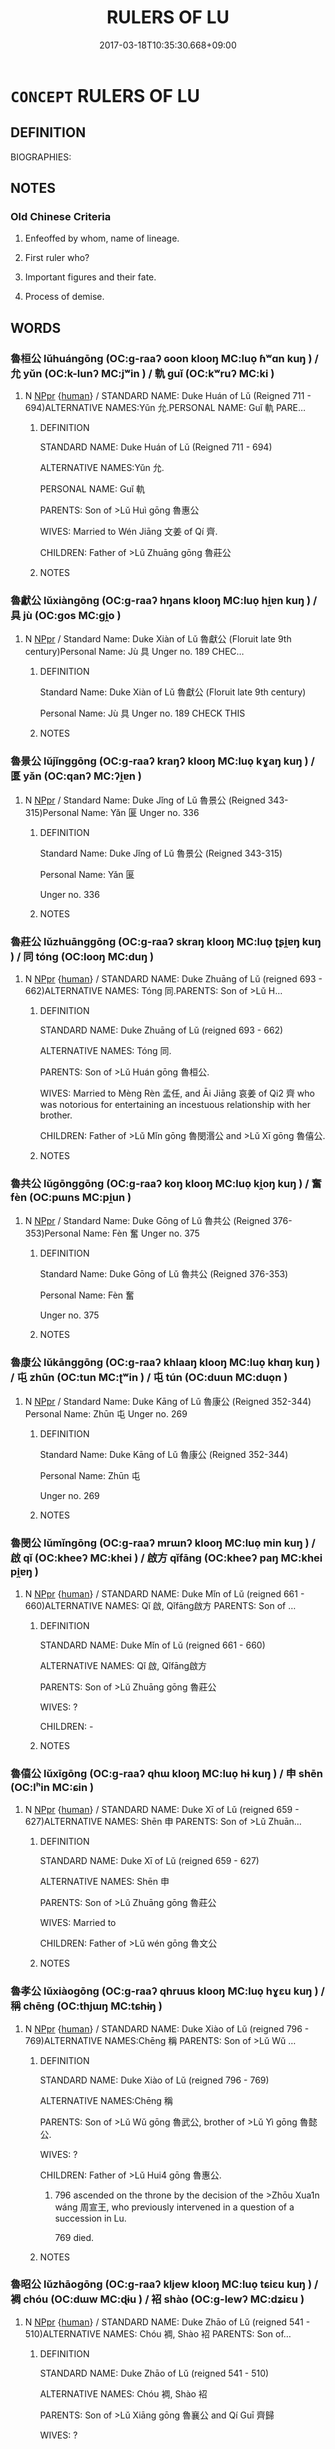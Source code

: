 # -*- mode: mandoku-tls-view -*-
#+TITLE: RULERS OF LU
#+DATE: 2017-03-18T10:35:30.668+09:00        
#+STARTUP: content
* =CONCEPT= RULERS OF LU
:PROPERTIES:
:CUSTOM_ID: uuid-e2e2d32d-7144-45d2-a305-f8ed17fb2fee
:TR_ZH: 魯君主
:END:
** DEFINITION

BIOGRAPHIES:

** NOTES

*** Old Chinese Criteria
1. Enfeoffed by whom, name of lineage.

2. First ruler who?

3. Important figures and their fate.

4. Process of demise.

** WORDS
   :PROPERTIES:
   :VISIBILITY: children
   :END:
*** 魯桓公 lǔhuángōng (OC:ɡ-raaʔ ɢoon klooŋ MC:luo̝ ɦʷɑn kuŋ ) / 允 yǔn (OC:k-lunʔ MC:jʷin ) / 軌 guǐ (OC:kʷruʔ MC:ki )
:PROPERTIES:
:CUSTOM_ID: uuid-b753f859-5ff6-430d-a3b4-950f18a3188c
:Char+: 魯(195,4/15) 桓(75,6/10) 公(12,2/4) 
:Char+: 允(10,2/4) 
:Char+: 軌(159,2/9) 
:GY_IDS+: uuid-f8f76629-6ed0-44b8-befb-c4ddabf7d6fc uuid-5f80ea4a-4b7d-4848-b8db-9fdbb95fe044 uuid-70c383f8-2df7-4ea7-b7de-c35874bb4e03
:PY+: lǔ huán gōng   
:OC+: ɡ-raaʔ ɢoon klooŋ   
:MC+: luo̝ ɦʷɑn kuŋ   
:GY_IDS+: uuid-8237802d-72a3-472f-88e2-20d27cfd7772
:PY+: yǔn     
:OC+: k-lunʔ     
:MC+: jʷin     
:GY_IDS+: uuid-37e8a64a-9e70-475e-8a28-f2e22ad50c2e
:PY+: guǐ     
:OC+: kʷruʔ     
:MC+: ki     
:END: 
**** N [[tls:syn-func::#uuid-c43c0bab-2810-42a4-a6be-e4641d9b6632][NPpr]] {[[tls:sem-feat::#uuid-2e377e0e-02e8-437f-86ce-f041186bc7aa][human]]} / STANDARD NAME: Duke Huán of Lǔ (Reigned 711 - 694)ALTERNATIVE NAMES:Yǔn 允.PERSONAL NAME: Guǐ 軌 PARE...
:PROPERTIES:
:CUSTOM_ID: uuid-0136f4e6-ca0a-439a-9bae-3d53bea7ea5d
:END:
****** DEFINITION

STANDARD NAME: Duke Huán of Lǔ (Reigned 711 - 694)

ALTERNATIVE NAMES:Yǔn 允.

PERSONAL NAME: Guǐ 軌 

PARENTS: Son of >Lǔ Huì gōng 魯惠公 

WIVES: Married to Wén Jiāng 文姜 of Qí 齊.

CHILDREN: Father of >Lǔ Zhuāng gōng 魯莊公 





****** NOTES

*** 魯獻公 lǔxiàngōng (OC:ɡ-raaʔ hŋans klooŋ MC:luo̝ hi̯ɐn kuŋ ) / 具 jù (OC:ɡos MC:gi̯o )
:PROPERTIES:
:CUSTOM_ID: uuid-bbfe0b61-1002-4048-85a3-e7654bbb2e22
:Char+: 魯(195,4/15) 獻(94,16/19) 公(12,2/4) 
:Char+: 具(12,6/8) 
:GY_IDS+: uuid-f8f76629-6ed0-44b8-befb-c4ddabf7d6fc uuid-60bb1840-237b-43b4-8ec5-c71f6b27ddb0 uuid-70c383f8-2df7-4ea7-b7de-c35874bb4e03
:PY+: lǔ xiàn gōng   
:OC+: ɡ-raaʔ hŋans klooŋ   
:MC+: luo̝ hi̯ɐn kuŋ   
:GY_IDS+: uuid-aa2a7159-1647-43b5-aa68-7568d264d84c
:PY+: jù     
:OC+: ɡos     
:MC+: gi̯o     
:END: 
**** N [[tls:syn-func::#uuid-c43c0bab-2810-42a4-a6be-e4641d9b6632][NPpr]] / Standard Name: Duke Xiàn of Lǔ 魯獻公 (Floruit late 9th century)Personal Name: Jù 具 Unger no. 189 CHEC...
:PROPERTIES:
:CUSTOM_ID: uuid-ef354625-6099-4210-815d-fa6588a1ac1c
:END:
****** DEFINITION

Standard Name: Duke Xiàn of Lǔ 魯獻公 (Floruit late 9th century)

Personal Name: Jù 具 Unger no. 189 CHECK THIS

****** NOTES

*** 魯景公 lǔjǐnggōng (OC:ɡ-raaʔ kraŋʔ klooŋ MC:luo̝ kɣaŋ kuŋ ) / 匽 yǎn (OC:qanʔ MC:ʔi̯ɐn )
:PROPERTIES:
:CUSTOM_ID: uuid-7e2b2bc8-d6a5-491a-b1ec-71507cc9ddb4
:Char+: 魯(195,4/15) 景(72,8/12) 公(12,2/4) 
:Char+: 匽(23,7/9) 
:GY_IDS+: uuid-f8f76629-6ed0-44b8-befb-c4ddabf7d6fc uuid-4e8c3d3c-45d6-45ca-b545-da873c8bcfe3 uuid-70c383f8-2df7-4ea7-b7de-c35874bb4e03
:PY+: lǔ jǐng gōng   
:OC+: ɡ-raaʔ kraŋʔ klooŋ   
:MC+: luo̝ kɣaŋ kuŋ   
:GY_IDS+: uuid-5d38c394-8d7a-4b04-bbbd-16bf0b4bb031
:PY+: yǎn     
:OC+: qanʔ     
:MC+: ʔi̯ɐn     
:END: 
**** N [[tls:syn-func::#uuid-c43c0bab-2810-42a4-a6be-e4641d9b6632][NPpr]] / Standard Name: Duke Jǐng of Lǔ 魯景公 (Reigned 343-315)Personal Name: Yǎn 匽 Unger no. 336
:PROPERTIES:
:CUSTOM_ID: uuid-92538811-46fa-4249-8fcc-534057128e4f
:END:
****** DEFINITION

Standard Name: Duke Jǐng of Lǔ 魯景公 (Reigned 343-315)

Personal Name: Yǎn 匽 

Unger no. 336

****** NOTES

*** 魯莊公 lǔzhuānggōng (OC:ɡ-raaʔ skraŋ klooŋ MC:luo̝ ʈʂi̯ɐŋ kuŋ ) / 同 tóng (OC:looŋ MC:duŋ )
:PROPERTIES:
:CUSTOM_ID: uuid-2a7d2712-fa61-41bd-8448-e7010ea902e1
:Char+: 魯(195,4/15) 莊(140,7/13) 公(12,2/4) 
:Char+: 同(30,3/6) 
:GY_IDS+: uuid-f8f76629-6ed0-44b8-befb-c4ddabf7d6fc uuid-67226c6e-a457-423f-8cb2-0bb342f8afa0 uuid-70c383f8-2df7-4ea7-b7de-c35874bb4e03
:PY+: lǔ zhuāng gōng   
:OC+: ɡ-raaʔ skraŋ klooŋ   
:MC+: luo̝ ʈʂi̯ɐŋ kuŋ   
:GY_IDS+: uuid-a4db1079-3e1b-4dc8-bf2b-64908c6a0d42
:PY+: tóng     
:OC+: looŋ     
:MC+: duŋ     
:END: 
**** N [[tls:syn-func::#uuid-c43c0bab-2810-42a4-a6be-e4641d9b6632][NPpr]] {[[tls:sem-feat::#uuid-2e377e0e-02e8-437f-86ce-f041186bc7aa][human]]} / STANDARD NAME: Duke Zhuāng of Lǔ (reigned 693 - 662)ALTERNATIVE NAMES: Tóng 同.PARENTS: Son of >Lǔ H...
:PROPERTIES:
:CUSTOM_ID: uuid-741baadc-846f-448b-a630-3374555af829
:END:
****** DEFINITION

STANDARD NAME: Duke Zhuāng of Lǔ (reigned 693 - 662)

ALTERNATIVE NAMES: Tóng 同.

PARENTS: Son of >Lǔ Huán gōng 魯桓公.

WIVES: Married to Mèng Rèn 孟任, and Āi Jiāng 哀姜 of Qi2 齊 who was notorious for entertaining an incestuous relationship with her brother.

CHILDREN: Father of >Lǔ Mǐn gōng 魯閔湣公 and >Lǔ Xī gōng 魯僖公.



****** NOTES

*** 魯共公 lǔgōnggōng (OC:ɡ-raaʔ koŋ klooŋ MC:luo̝ ki̯oŋ kuŋ ) / 奮 fèn (OC:pɯns MC:pi̯un )
:PROPERTIES:
:CUSTOM_ID: uuid-212a02be-0855-43df-b119-529601ffa1d7
:Char+: 魯(195,4/15) 共(12,4/6) 公(12,2/4) 
:Char+: 奮(37,13/16) 
:GY_IDS+: uuid-f8f76629-6ed0-44b8-befb-c4ddabf7d6fc uuid-df0ef17d-04e9-4382-87d5-e6a239d1682b uuid-70c383f8-2df7-4ea7-b7de-c35874bb4e03
:PY+: lǔ gōng gōng   
:OC+: ɡ-raaʔ koŋ klooŋ   
:MC+: luo̝ ki̯oŋ kuŋ   
:GY_IDS+: uuid-e64914f7-f151-4728-9534-4133148523de
:PY+: fèn     
:OC+: pɯns     
:MC+: pi̯un     
:END: 
**** N [[tls:syn-func::#uuid-c43c0bab-2810-42a4-a6be-e4641d9b6632][NPpr]] / Standard Name: Duke Gōng of Lǔ 魯共公 (Reigned 376-353)Personal Name: Fèn 奮 Unger no. 375
:PROPERTIES:
:CUSTOM_ID: uuid-00b8c2b6-a830-415c-8242-09976173a22d
:END:
****** DEFINITION

Standard Name: Duke Gōng of Lǔ 魯共公 (Reigned 376-353)

Personal Name: Fèn 奮 

Unger no. 375

****** NOTES

*** 魯康公 lǔkānggōng (OC:ɡ-raaʔ khlaaŋ klooŋ MC:luo̝ khɑŋ kuŋ ) / 屯 zhūn (OC:tun MC:ʈʷin ) / 屯 tún (OC:duun MC:duo̝n )
:PROPERTIES:
:CUSTOM_ID: uuid-7e772354-d6aa-4050-8158-a90353397d69
:Char+: 魯(195,4/15) 康(53,8/11) 公(12,2/4) 
:Char+: 屯(45,1/4) 
:Char+: 屯(45,1/4) 
:GY_IDS+: uuid-f8f76629-6ed0-44b8-befb-c4ddabf7d6fc uuid-cc594f19-d570-44f2-a956-c96fb9fb1efb uuid-70c383f8-2df7-4ea7-b7de-c35874bb4e03
:PY+: lǔ kāng gōng   
:OC+: ɡ-raaʔ khlaaŋ klooŋ   
:MC+: luo̝ khɑŋ kuŋ   
:GY_IDS+: uuid-5a021114-77c9-4620-b223-46a6f6c8d2aa
:PY+: zhūn     
:OC+: tun     
:MC+: ʈʷin     
:GY_IDS+: uuid-81be3f37-8ef8-46cd-99b5-f178f12e4012
:PY+: tún     
:OC+: duun     
:MC+: duo̝n     
:END: 
**** N [[tls:syn-func::#uuid-c43c0bab-2810-42a4-a6be-e4641d9b6632][NPpr]] / Standard Name: Duke Kāng of Lǔ 魯康公 (Reigned 352-344) Personal Name: Zhūn 屯 Unger no. 269
:PROPERTIES:
:CUSTOM_ID: uuid-ba207c3d-8768-4453-a850-897a42e29d5a
:END:
****** DEFINITION

Standard Name: Duke Kāng of Lǔ 魯康公 (Reigned 352-344) 

Personal Name: Zhūn 屯 

Unger no. 269

****** NOTES

*** 魯閔公 lǔmǐngōng (OC:ɡ-raaʔ mrɯnʔ klooŋ MC:luo̝ min kuŋ ) / 啟 qǐ (OC:kheeʔ MC:khei ) / 啟方 qǐfāng (OC:kheeʔ paŋ MC:khei pi̯ɐŋ )
:PROPERTIES:
:CUSTOM_ID: uuid-62798006-103b-4542-9c0a-5122bc18a2a3
:Char+: 魯(195,4/15) 閔(169,4/12) 公(12,2/4) 
:Char+: 啟(66,7/11) 
:Char+: 啟(66,7/11) 方(70,0/4) 
:GY_IDS+: uuid-f8f76629-6ed0-44b8-befb-c4ddabf7d6fc uuid-fb610473-7272-4c66-b46c-8659f1976dcd uuid-70c383f8-2df7-4ea7-b7de-c35874bb4e03
:PY+: lǔ mǐn gōng   
:OC+: ɡ-raaʔ mrɯnʔ klooŋ   
:MC+: luo̝ min kuŋ   
:GY_IDS+: uuid-98cfb9ff-1029-4427-a801-371d9e83fff5
:PY+: qǐ     
:OC+: kheeʔ     
:MC+: khei     
:GY_IDS+: uuid-98cfb9ff-1029-4427-a801-371d9e83fff5 uuid-1a4e039c-6a01-4fca-ad4b-baadc33873fc
:PY+: qǐ fāng    
:OC+: kheeʔ paŋ    
:MC+: khei pi̯ɐŋ    
:END: 
**** N [[tls:syn-func::#uuid-c43c0bab-2810-42a4-a6be-e4641d9b6632][NPpr]] {[[tls:sem-feat::#uuid-2e377e0e-02e8-437f-86ce-f041186bc7aa][human]]} / STANDARD NAME: Duke Mǐn of Lǔ (reigned 661 - 660)ALTERNATIVE NAMES: Qǐ 啟, Qǐfāng啟方 PARENTS: Son of ...
:PROPERTIES:
:CUSTOM_ID: uuid-c6d0d3e9-5645-4f42-bfed-afcd46327afc
:END:
****** DEFINITION

STANDARD NAME: Duke Mǐn of Lǔ (reigned 661 - 660)

ALTERNATIVE NAMES: Qǐ 啟, Qǐfāng啟方 

PARENTS: Son of >Lǔ Zhuāng gōng 魯莊公 

WIVES: ?

CHILDREN: -



****** NOTES

*** 魯僖公 lǔxīgōng (OC:ɡ-raaʔ qhɯ klooŋ MC:luo̝ hɨ kuŋ ) / 申 shēn (OC:lʰin MC:ɕin )
:PROPERTIES:
:CUSTOM_ID: uuid-f202bc97-a875-4740-ae8a-a6f84d9e290a
:Char+: 魯(195,4/15) 僖(9,12/14) 公(12,2/4) 
:Char+: 申(102,0/5) 
:GY_IDS+: uuid-f8f76629-6ed0-44b8-befb-c4ddabf7d6fc uuid-d73a2783-ed12-4a8f-ba7a-707a92c11cd7 uuid-70c383f8-2df7-4ea7-b7de-c35874bb4e03
:PY+: lǔ xī gōng   
:OC+: ɡ-raaʔ qhɯ klooŋ   
:MC+: luo̝ hɨ kuŋ   
:GY_IDS+: uuid-7c01b4c0-ce62-4903-ac30-c986d64d44a6
:PY+: shēn     
:OC+: lʰin     
:MC+: ɕin     
:END: 
**** N [[tls:syn-func::#uuid-c43c0bab-2810-42a4-a6be-e4641d9b6632][NPpr]] {[[tls:sem-feat::#uuid-2e377e0e-02e8-437f-86ce-f041186bc7aa][human]]} / STANDARD NAME: Duke Xī of Lǔ (reigned 659 - 627)ALTERNATIVE NAMES: Shēn 申 PARENTS: Son of >Lǔ Zhuān...
:PROPERTIES:
:CUSTOM_ID: uuid-23346e68-d28b-43f4-b5d1-a196b3f0fe05
:END:
****** DEFINITION

STANDARD NAME: Duke Xī of Lǔ (reigned 659 - 627)

ALTERNATIVE NAMES: Shēn 申 

PARENTS: Son of >Lǔ Zhuāng gōng 魯莊公 

WIVES: Married to

CHILDREN: Father of >Lǔ wén gōng 魯文公 



****** NOTES

*** 魯孝公 lǔxiàogōng (OC:ɡ-raaʔ qhruus klooŋ MC:luo̝ hɣɛu kuŋ ) / 稱 chēng (OC:thjɯŋ MC:tɕhɨŋ )
:PROPERTIES:
:CUSTOM_ID: uuid-c2ccfe01-b471-49b6-9995-3eb8c6c43d20
:Char+: 魯(195,4/15) 孝(39,4/7) 公(12,2/4) 
:Char+: 稱(115,9/14) 
:GY_IDS+: uuid-f8f76629-6ed0-44b8-befb-c4ddabf7d6fc uuid-3cdb0bd0-de97-457e-8cd5-51aaead7e6bc uuid-70c383f8-2df7-4ea7-b7de-c35874bb4e03
:PY+: lǔ xiào gōng   
:OC+: ɡ-raaʔ qhruus klooŋ   
:MC+: luo̝ hɣɛu kuŋ   
:GY_IDS+: uuid-9b77eebd-b8d7-4a0f-8e8d-54feea4d4b6f
:PY+: chēng     
:OC+: thjɯŋ     
:MC+: tɕhɨŋ     
:END: 
**** N [[tls:syn-func::#uuid-c43c0bab-2810-42a4-a6be-e4641d9b6632][NPpr]] {[[tls:sem-feat::#uuid-2e377e0e-02e8-437f-86ce-f041186bc7aa][human]]} / STANDARD NAME: Duke Xiào of Lǔ (reigned 796 - 769)ALTERNATIVE NAMES:Chēng 稱 PARENTS: Son of >Lǔ Wǔ ...
:PROPERTIES:
:CUSTOM_ID: uuid-a6c74dad-f7e5-40ad-91fd-78358ee4361c
:END:
****** DEFINITION

STANDARD NAME: Duke Xiào of Lǔ (reigned 796 - 769)

ALTERNATIVE NAMES:Chēng 稱 

PARENTS: Son of >Lǔ Wǔ gōng 魯武公, brother of >Lǔ Yì gōng 魯懿公.

WIVES: ?

CHILDREN: Father of >Lǔ Hui4 gōng 魯惠公.

6. 796 ascended on the throne by the decision of the >Zhōu Xua1n wáng 周宣王, who previously intervened in a question of a succession in Lu.

 769 died.





****** NOTES

*** 魯昭公 lǔzhāogōng (OC:ɡ-raaʔ kljew klooŋ MC:luo̝ tɕiɛu kuŋ ) / 裯 chóu (OC:dɯw MC:ɖɨu ) / 袑 shào (OC:ɡ-lewʔ MC:dʑiɛu )
:PROPERTIES:
:CUSTOM_ID: uuid-b8385ee1-d3e8-4213-8362-eacb1023f52d
:Char+: 魯(195,4/15) 昭(72,5/9) 公(12,2/4) 
:Char+: 裯(145,8/14) 
:Char+: 袑(145,5/11) 
:GY_IDS+: uuid-f8f76629-6ed0-44b8-befb-c4ddabf7d6fc uuid-937e8007-3145-4313-ad75-4db46454a72a uuid-70c383f8-2df7-4ea7-b7de-c35874bb4e03
:PY+: lǔ zhāo gōng   
:OC+: ɡ-raaʔ kljew klooŋ   
:MC+: luo̝ tɕiɛu kuŋ   
:GY_IDS+: uuid-40710d34-2c98-486c-9a39-dd512bd11a72
:PY+: chóu     
:OC+: dɯw     
:MC+: ɖɨu     
:GY_IDS+: uuid-bbc0f89f-c76c-497b-8203-c00fab154b09
:PY+: shào     
:OC+: ɡ-lewʔ     
:MC+: dʑiɛu     
:END: 
**** N [[tls:syn-func::#uuid-c43c0bab-2810-42a4-a6be-e4641d9b6632][NPpr]] {[[tls:sem-feat::#uuid-2e377e0e-02e8-437f-86ce-f041186bc7aa][human]]} / STANDARD NAME: Duke Zhāo of Lǔ (reigned 541 - 510)ALTERNATIVE NAMES: Chóu 裯, Shào 袑 PARENTS: Son of...
:PROPERTIES:
:CUSTOM_ID: uuid-1df257bc-0b72-402c-9741-b4e3e00e9fbf
:END:
****** DEFINITION

STANDARD NAME: Duke Zhāo of Lǔ (reigned 541 - 510)

ALTERNATIVE NAMES: Chóu 裯, Shào 袑 

PARENTS: Son of >Lǔ Xiāng gōng 魯襄公 and Qí Guī 齊歸 

WIVES: ?

CHILDREN: - 



****** NOTES

*** 魯傾公 lǔqīnggōng (OC:ɡ-raaʔ khʷleŋ klooŋ MC:luo̝ khiɛŋ kuŋ ) / 讎 chóu (OC:ɡju MC:dʑɨu )
:PROPERTIES:
:CUSTOM_ID: uuid-6d736b4a-8657-4255-80e3-5863445ee258
:Char+: 魯(195,4/15) 傾(9,11/13) 公(12,2/4) 
:Char+: 讎(149,16/23) 
:GY_IDS+: uuid-f8f76629-6ed0-44b8-befb-c4ddabf7d6fc uuid-2a93a0fc-7914-4627-b901-2a0d72cad242 uuid-70c383f8-2df7-4ea7-b7de-c35874bb4e03
:PY+: lǔ qīng gōng   
:OC+: ɡ-raaʔ khʷleŋ klooŋ   
:MC+: luo̝ khiɛŋ kuŋ   
:GY_IDS+: uuid-9caf3681-df41-4625-83f0-db59a753048c
:PY+: chóu     
:OC+: ɡju     
:MC+: dʑɨu     
:END: 
**** N [[tls:syn-func::#uuid-c43c0bab-2810-42a4-a6be-e4641d9b6632][NPpr]] / Standard Name: Duke Qìng of Lǔ 魯傾公 (reigned 272-249)Personal Name: Chóu 讎 Unger no. 344
:PROPERTIES:
:CUSTOM_ID: uuid-f8d7400f-e3b5-4b9b-a049-c4d276f10d96
:END:
****** DEFINITION

Standard Name: Duke Qìng of Lǔ 魯傾公 (reigned 272-249)

Personal Name: Chóu 讎 

Unger no. 344

****** NOTES

*** 魯穆公 lǔmùgōng (OC:ɡ-raaʔ muɡ klooŋ MC:luo̝ muk kuŋ ) / 不衍 bùyǎn (OC:pɯʔ k-lanʔ MC:pi̯ut jiɛn ) / 顯 xiǎn (OC:qhleenʔ MC:hen )
:PROPERTIES:
:CUSTOM_ID: uuid-0c7084d4-5a2a-40c8-b255-994e7f153d7b
:Char+: 魯(195,4/15) 穆(115,11/16) 公(12,2/4) 
:Char+: 不(1,3/4) 衍(144,3/9) 
:Char+: 顯(181,14/23) 
:GY_IDS+: uuid-f8f76629-6ed0-44b8-befb-c4ddabf7d6fc uuid-9a5bdd15-db2f-4088-8ba2-afea012cdde8 uuid-70c383f8-2df7-4ea7-b7de-c35874bb4e03
:PY+: lǔ mù gōng   
:OC+: ɡ-raaʔ muɡ klooŋ   
:MC+: luo̝ muk kuŋ   
:GY_IDS+: uuid-12896cda-5086-41f3-8aeb-21cd406eec3f uuid-db99bcdb-18ca-46e4-8de7-fdc4a0fea6a2
:PY+: bù yǎn    
:OC+: pɯʔ k-lanʔ    
:MC+: pi̯ut jiɛn    
:GY_IDS+: uuid-687c9010-ef87-4b6f-aede-193cc5cb4e35
:PY+: xiǎn     
:OC+: qhleenʔ     
:MC+: hen     
:END: 
**** N [[tls:syn-func::#uuid-c43c0bab-2810-42a4-a6be-e4641d9b6632][NPpr]] / Standard Name: Duke Mù of Lǔ 魯穆公 (Reigned 407-377)Personal Names: Bù Yǎn 不衍 or Xiǎn 顯 Unger no. 512
:PROPERTIES:
:CUSTOM_ID: uuid-ff71ba47-fccd-460f-bf82-f5a13e380826
:END:
****** DEFINITION

Standard Name: Duke Mù of Lǔ 魯穆公 (Reigned 407-377)

Personal Names: Bù Yǎn 不衍 or Xiǎn 顯 

Unger no. 512

****** NOTES

*** 魯惠公 lǔhuìgōng (OC:ɡ-raaʔ ɢʷiids klooŋ MC:luo̝ ɦei kuŋ ) / 弗湟 fúhuáng (OC:pɯd ɡʷaaŋ MC:pi̯ut ɦɑŋ ) / 弗皇 fúhuáng (OC:pɯd ɡʷaaŋ MC:pi̯ut ɦɑŋ )
:PROPERTIES:
:CUSTOM_ID: uuid-9b276b5f-f7bb-4db8-91a8-5398a82782ca
:Char+: 魯(195,4/15) 惠(61,8/12) 公(12,2/4) 
:Char+: 弗(57,2/5) 湟(85,9/12) 
:Char+: 弗(57,2/5) 皇(106,4/9) 
:GY_IDS+: uuid-f8f76629-6ed0-44b8-befb-c4ddabf7d6fc uuid-c855bced-1feb-44f9-a041-efc808d361d3 uuid-70c383f8-2df7-4ea7-b7de-c35874bb4e03
:PY+: lǔ huì gōng   
:OC+: ɡ-raaʔ ɢʷiids klooŋ   
:MC+: luo̝ ɦei kuŋ   
:GY_IDS+: uuid-d723fdf5-d74e-4539-a4e2-ca2320957ee8 uuid-a0d34619-c623-4adc-9536-99a3c2afee77
:PY+: fú huáng    
:OC+: pɯd ɡʷaaŋ    
:MC+: pi̯ut ɦɑŋ    
:GY_IDS+: uuid-d723fdf5-d74e-4539-a4e2-ca2320957ee8 uuid-d9c056c5-eb3d-4ac0-a0aa-be11ca2c1976
:PY+: fú huáng    
:OC+: pɯd ɡʷaaŋ    
:MC+: pi̯ut ɦɑŋ    
:END: 
**** N [[tls:syn-func::#uuid-c43c0bab-2810-42a4-a6be-e4641d9b6632][NPpr]] {[[tls:sem-feat::#uuid-2e377e0e-02e8-437f-86ce-f041186bc7aa][human]]} / Duke Huì of Lǔ (reigned 768 - 723)ALTERNATIVE NAMES: Fú huáng 弗湟 / 皇 PARENTS: Son of >Lǔ Xiào gōng ...
:PROPERTIES:
:CUSTOM_ID: uuid-bac17fc5-4e3e-43d4-99d1-4445ddda2ce4
:END:
****** DEFINITION

Duke Huì of Lǔ (reigned 768 - 723)

ALTERNATIVE NAMES: Fú huáng 弗湟 / 皇 

PARENTS: Son of >Lǔ Xiào gōng 魯孝公 

WIVES: ?

CHILDREN: Father of >Lǔ Yǐn gōng 魯隱公 and >Lǔ Huán gōng 魯桓公 



****** NOTES

*** 魯成公 lǔchénggōng (OC:ɡ-raaʔ djeŋ klooŋ MC:luo̝ dʑiɛŋ kuŋ ) / 黑肱 hēigōng (OC:hmɯɯɡ kʷɯɯŋ MC:hək kəŋ )
:PROPERTIES:
:CUSTOM_ID: uuid-904dc42d-bc62-42ba-97ec-ead8ac0ef2c9
:Char+: 魯(195,4/15) 成(62,2/7) 公(12,2/4) 
:Char+: 黑(203,0/12) 肱(130,4/8) 
:GY_IDS+: uuid-f8f76629-6ed0-44b8-befb-c4ddabf7d6fc uuid-267730e0-be39-4e07-8516-1f546c7c591b uuid-70c383f8-2df7-4ea7-b7de-c35874bb4e03
:PY+: lǔ chéng gōng   
:OC+: ɡ-raaʔ djeŋ klooŋ   
:MC+: luo̝ dʑiɛŋ kuŋ   
:GY_IDS+: uuid-724ad698-f373-4fa3-8b96-02f554a6c4b8 uuid-0feff664-857b-4a88-be59-eabcbcb6a7b6
:PY+: hēi gōng    
:OC+: hmɯɯɡ kʷɯɯŋ    
:MC+: hək kəŋ    
:END: 
**** N [[tls:syn-func::#uuid-c43c0bab-2810-42a4-a6be-e4641d9b6632][NPpr]] {[[tls:sem-feat::#uuid-2e377e0e-02e8-437f-86ce-f041186bc7aa][human]]} / STANDARD NAME: Duke Chéng of Lǔ (reigned 590 - 573)ALTERNATIVE NAMES: Hēi gōng 黑肱 PARENTS: Son of >...
:PROPERTIES:
:CUSTOM_ID: uuid-865c8e85-40a0-48b2-a826-d4c87c184044
:END:
****** DEFINITION

STANDARD NAME: Duke Chéng of Lǔ (reigned 590 - 573)

ALTERNATIVE NAMES: Hēi gōng 黑肱 

PARENTS: Son of >Lǔ Xuān gōng 魯宣公 

WIVES: ?

CHILDREN: Father of of >Lǔ Xiāng gōng 魯襄公 



****** NOTES

*** 魯元公 lǔyuángōng (OC:ɡ-raaʔ ŋɡon klooŋ MC:luo̝ ŋi̯ɐn kuŋ )
:PROPERTIES:
:CUSTOM_ID: uuid-34b13236-30e1-471c-b755-00ad3d62b96d
:Char+: 魯(195,4/15) 元(10,2/4) 公(12,2/4) 
:GY_IDS+: uuid-f8f76629-6ed0-44b8-befb-c4ddabf7d6fc uuid-a1d09b8d-ed3d-4d4d-ac7e-42ea17e350f7 uuid-70c383f8-2df7-4ea7-b7de-c35874bb4e03
:PY+: lǔ yuán gōng   
:OC+: ɡ-raaʔ ŋɡon klooŋ   
:MC+: luo̝ ŋi̯ɐn kuŋ   
:END: 
**** N [[tls:syn-func::#uuid-c43c0bab-2810-42a4-a6be-e4641d9b6632][NPpr]] / Unger no. 966; reigned 407-377
:PROPERTIES:
:CUSTOM_ID: uuid-ab3b6cfb-1122-497d-a78c-d6eb09c4e10f
:END:
****** DEFINITION

Unger no. 966; reigned 407-377

****** NOTES

*** 魯哀公 lǔāigōng (OC:ɡ-raaʔ qɯɯl klooŋ MC:luo̝ ʔəi kuŋ )
:PROPERTIES:
:CUSTOM_ID: uuid-03c0aebc-abe4-46e9-bbc8-627b57e14ce2
:Char+: 魯(195,4/15) 哀(30,6/9) 公(12,2/4) 
:GY_IDS+: uuid-f8f76629-6ed0-44b8-befb-c4ddabf7d6fc uuid-1723183a-aea9-4aa2-9834-256911344dea uuid-70c383f8-2df7-4ea7-b7de-c35874bb4e03
:PY+: lǔ āi gōng   
:OC+: ɡ-raaʔ qɯɯl klooŋ   
:MC+: luo̝ ʔəi kuŋ   
:END: 
**** N [[tls:syn-func::#uuid-c43c0bab-2810-42a4-a6be-e4641d9b6632][NPpr]] {[[tls:sem-feat::#uuid-2e377e0e-02e8-437f-86ce-f041186bc7aa][human]]} / STANDARD NAME: Duke Āi of Lǔ (reigned 494 - 477)ALTERNATIVE NAMES: Jiāng 蔣 / 將 PARENTS: Son of >Lǔ ...
:PROPERTIES:
:CUSTOM_ID: uuid-312fc194-0bfd-4bf5-aa73-8dd31f1d3380
:END:
****** DEFINITION

STANDARD NAME: Duke Āi of Lǔ (reigned 494 - 477)

ALTERNATIVE NAMES: Jiāng 蔣 / 將 

PARENTS: Son of >Lǔ Dìng gōng 魯定公 

WIVES: ?

CHILDREN: Father of >Lǔ Dào gōng 魯悼公 



****** NOTES

*** 魯定公 lǔdìnggōng (OC:ɡ-raaʔ deeŋs klooŋ MC:luo̝ deŋ kuŋ )
:PROPERTIES:
:CUSTOM_ID: uuid-8c293303-5365-4cf8-a8ff-6c31e53331c9
:Char+: 魯(195,4/15) 定(40,5/8) 公(12,2/4) 
:GY_IDS+: uuid-f8f76629-6ed0-44b8-befb-c4ddabf7d6fc uuid-59ce5492-61cb-4b97-9fb2-45bf8f3b9b1f uuid-70c383f8-2df7-4ea7-b7de-c35874bb4e03
:PY+: lǔ dìng gōng   
:OC+: ɡ-raaʔ deeŋs klooŋ   
:MC+: luo̝ deŋ kuŋ   
:END: 
**** N [[tls:syn-func::#uuid-c43c0bab-2810-42a4-a6be-e4641d9b6632][NPpr]] {[[tls:sem-feat::#uuid-2e377e0e-02e8-437f-86ce-f041186bc7aa][human]]} / STANDARD NAME: Duke Dìng of Lǔ (reigned 509 - 495)ALTERNATIVE NAMES: Sòng 宋. PARENTS: Son of >Lǔ Xi...
:PROPERTIES:
:CUSTOM_ID: uuid-7b47adaa-a776-4c96-aa20-2b3a29d8e48e
:END:
****** DEFINITION

STANDARD NAME: Duke Dìng of Lǔ (reigned 509 - 495)

ALTERNATIVE NAMES: Sòng 宋. 

PARENTS: Son of >Lǔ Xiāng gōng 魯襄公 

WIVES: ?

CHILDREN: Father of >Lǔ Aī gōng 魯哀公





****** NOTES

*** 魯宣公 lǔxuāngōng (OC:ɡ-raaʔ sqon klooŋ MC:luo̝ siɛn kuŋ )
:PROPERTIES:
:CUSTOM_ID: uuid-3c834f58-8b59-44ac-a1ea-2e0d9e135915
:Char+: 魯(195,4/15) 宣(40,6/9) 公(12,2/4) 
:GY_IDS+: uuid-f8f76629-6ed0-44b8-befb-c4ddabf7d6fc uuid-6a7ce83a-9487-4ad0-a3ee-caf9a9d5ae64 uuid-70c383f8-2df7-4ea7-b7de-c35874bb4e03
:PY+: lǔ xuān gōng   
:OC+: ɡ-raaʔ sqon klooŋ   
:MC+: luo̝ siɛn kuŋ   
:END: 
**** N [[tls:syn-func::#uuid-c43c0bab-2810-42a4-a6be-e4641d9b6632][NPpr]] {[[tls:sem-feat::#uuid-2e377e0e-02e8-437f-86ce-f041186bc7aa][human]]} / STANDARD NAME: Duke Xuān of Lǔ (reigned 608 - 591)ALTERNATIVE NAMES: Wēi 倭 PARENTS: Son of >Lǔ Wén ...
:PROPERTIES:
:CUSTOM_ID: uuid-8da40e17-0efa-48c9-9038-7638810c9ef1
:END:
****** DEFINITION

STANDARD NAME: Duke Xuān of Lǔ (reigned 608 - 591)

ALTERNATIVE NAMES: Wēi 倭 

PARENTS: Son of >Lǔ Wén gōng 魯文公 

WIVES:?

CHILDREN: Father of >Lǔ Chéng gōng 魯成公 







****** NOTES

*** 魯平公 lǔpínggōng (OC:ɡ-raaʔ breŋ klooŋ MC:luo̝ bɣaŋ kuŋ )
:PROPERTIES:
:CUSTOM_ID: uuid-9e47a963-e55e-4bca-9138-8e4c65d0ff54
:Char+: 魯(195,4/15) 平(51,2/5) 公(12,2/4) 
:GY_IDS+: uuid-f8f76629-6ed0-44b8-befb-c4ddabf7d6fc uuid-c9cae2f5-ed2c-4c67-afd6-bbdcacee076f uuid-70c383f8-2df7-4ea7-b7de-c35874bb4e03
:PY+: lǔ píng gōng   
:OC+: ɡ-raaʔ breŋ klooŋ   
:MC+: luo̝ bɣaŋ kuŋ   
:END: 
**** N [[tls:syn-func::#uuid-c43c0bab-2810-42a4-a6be-e4641d9b6632][NPpr]] / Unger no. 575; reigned 314-296
:PROPERTIES:
:CUSTOM_ID: uuid-922f2ca1-5edf-460b-8bf4-708688347379
:END:
****** DEFINITION

Unger no. 575; reigned 314-296

****** NOTES

*** 魯悼公 lǔdàogōng (OC:ɡ-raaʔ deewɡs klooŋ MC:luo̝ dɑu kuŋ )
:PROPERTIES:
:CUSTOM_ID: uuid-1a685fbc-b2ff-48ee-9900-233283ee0a13
:Char+: 魯(195,4/15) 悼(61,8/11) 公(12,2/4) 
:GY_IDS+: uuid-f8f76629-6ed0-44b8-befb-c4ddabf7d6fc uuid-c0065aad-09d8-4ab4-9d9d-a8f7198491e9 uuid-70c383f8-2df7-4ea7-b7de-c35874bb4e03
:PY+: lǔ dào gōng   
:OC+: ɡ-raaʔ deewɡs klooŋ   
:MC+: luo̝ dɑu kuŋ   
:END: 
**** N [[tls:syn-func::#uuid-c43c0bab-2810-42a4-a6be-e4641d9b6632][NPpr]] / Unger no. 738; reigned 466-429
:PROPERTIES:
:CUSTOM_ID: uuid-a6e54e49-a027-432b-9d78-b8c37b0f1f31
:END:
****** DEFINITION

Unger no. 738; reigned 466-429

****** NOTES

*** 魯文公 lǔwéngōng (OC:ɡ-raaʔ mɯn klooŋ MC:luo̝ mi̯un kuŋ )
:PROPERTIES:
:CUSTOM_ID: uuid-16117242-0c68-43ff-8485-6ac7ddc0f34c
:Char+: 魯(195,4/15) 文(67,0/4) 公(12,2/4) 
:GY_IDS+: uuid-f8f76629-6ed0-44b8-befb-c4ddabf7d6fc uuid-9bad1e6b-8012-44fa-9361-adf5aa491542 uuid-70c383f8-2df7-4ea7-b7de-c35874bb4e03
:PY+: lǔ wén gōng   
:OC+: ɡ-raaʔ mɯn klooŋ   
:MC+: luo̝ mi̯un kuŋ   
:END: 
**** N [[tls:syn-func::#uuid-c43c0bab-2810-42a4-a6be-e4641d9b6632][NPpr]] {[[tls:sem-feat::#uuid-2e377e0e-02e8-437f-86ce-f041186bc7aa][human]]} / STANDARD NAME: Duke Wén of Lǔ (reigned 659 - 627)ALTERNATIVE NAMES: Xìng 興 PARENTS: Son of >Lǔ Xī g...
:PROPERTIES:
:CUSTOM_ID: uuid-a681c5cf-3de7-4878-a4f7-dd63cfb2717e
:END:
****** DEFINITION

STANDARD NAME: Duke Wén of Lǔ (reigned 659 - 627)

ALTERNATIVE NAMES: Xìng 興 

PARENTS: Son of >Lǔ Xī gōng 魯僖公 

WIVES: ? 

CHILDREN: Father of >Lǔ Xuān gōng 魯宣公 and >Shū Xī 叔肸 











****** NOTES

**** N [[tls:syn-func::#uuid-c43c0bab-2810-42a4-a6be-e4641d9b6632][NPpr]] {[[tls:sem-feat::#uuid-4a2c395e-8db1-41eb-86d3-54145f00f227][the Younger]]} / Unger no. 881; reigned 295-273
:PROPERTIES:
:CUSTOM_ID: uuid-f1ef378d-2028-4e6e-8042-f09f1de3d892
:END:
****** DEFINITION

Unger no. 881; reigned 295-273

****** NOTES

*** 魯襄公 lǔxiānggōng (OC:ɡ-raaʔ snaŋ klooŋ MC:luo̝ si̯ɐŋ kuŋ )
:PROPERTIES:
:CUSTOM_ID: uuid-596ab956-1b2a-4273-aebe-eb9c94ab11ea
:Char+: 魯(195,4/15) 襄(145,11/17) 公(12,2/4) 
:GY_IDS+: uuid-f8f76629-6ed0-44b8-befb-c4ddabf7d6fc uuid-ae1a8bdb-741b-4299-992d-da0ca5e1bc16 uuid-70c383f8-2df7-4ea7-b7de-c35874bb4e03
:PY+: lǔ xiāng gōng   
:OC+: ɡ-raaʔ snaŋ klooŋ   
:MC+: luo̝ si̯ɐŋ kuŋ   
:END: 
**** N [[tls:syn-func::#uuid-c43c0bab-2810-42a4-a6be-e4641d9b6632][NPpr]] {[[tls:sem-feat::#uuid-2e377e0e-02e8-437f-86ce-f041186bc7aa][human]]} / STANDARD NAME: Duke Xiāng of Lǔ (572 - 542)ALTERNATIVE NAMES: Wǔ 午 PARENTS: Son of >Lǔ Chéng gōng 魯...
:PROPERTIES:
:CUSTOM_ID: uuid-a86adc93-9ba3-4a91-9dea-1db52378331a
:END:
****** DEFINITION

STANDARD NAME: Duke Xiāng of Lǔ (572 - 542)

ALTERNATIVE NAMES: Wǔ 午 

PARENTS: Son of >Lǔ Chéng gōng 魯成公 

WIVES:Married to Qí Guī 齊歸 

CHILDREN: Father of >Lǔ Zhāo góng 魯照公 and >Lǔ Dìng gōng魯定公　

　



****** NOTES

*** 魯隱公 lǔyǐngōng (OC:ɡ-raaʔ qɯnʔ klooŋ MC:luo̝ ʔɨn kuŋ )
:PROPERTIES:
:CUSTOM_ID: uuid-471db614-b9b5-437c-959a-3401a250bd28
:Char+: 魯(195,4/15) 隱(170,14/17) 公(12,2/4) 
:GY_IDS+: uuid-f8f76629-6ed0-44b8-befb-c4ddabf7d6fc uuid-3693361a-b104-458e-b65e-7f12936eafe7 uuid-70c383f8-2df7-4ea7-b7de-c35874bb4e03
:PY+: lǔ yǐn gōng   
:OC+: ɡ-raaʔ qɯnʔ klooŋ   
:MC+: luo̝ ʔɨn kuŋ   
:END: 
**** N [[tls:syn-func::#uuid-c43c0bab-2810-42a4-a6be-e4641d9b6632][NPpr]] {[[tls:sem-feat::#uuid-2e377e0e-02e8-437f-86ce-f041186bc7aa][human]]} / STANDARD NAME: Duke Yǐn of Lǔ (reigned 722 - 712)ALTERNATIVE NAMES: Xīgù 息故, Xī 息 PARENTS: Son of >...
:PROPERTIES:
:CUSTOM_ID: uuid-c5f13fa1-2cf9-4828-9486-c37d437277d1
:END:
****** DEFINITION

STANDARD NAME: Duke Yǐn of Lǔ (reigned 722 - 712)

ALTERNATIVE NAMES: Xīgù 息故, Xī 息 

PARENTS: Son of >Lǔ Huì gōng 魯惠公 and his wife Shēngzǐ 聲子 from Sòng 

WIVES: ?

CHILDREN: -

6. 722 ascended the throne, as Yǔn 允, his brother from a different mother selected by Huì gōng as a successor, was too young. Records in the CHUNQIU start with this year.

 712 killed by his brother Yǔn 允.

****** NOTES

** BIBLIOGRAPHY
bibliography:../core/tlsbib.bib
